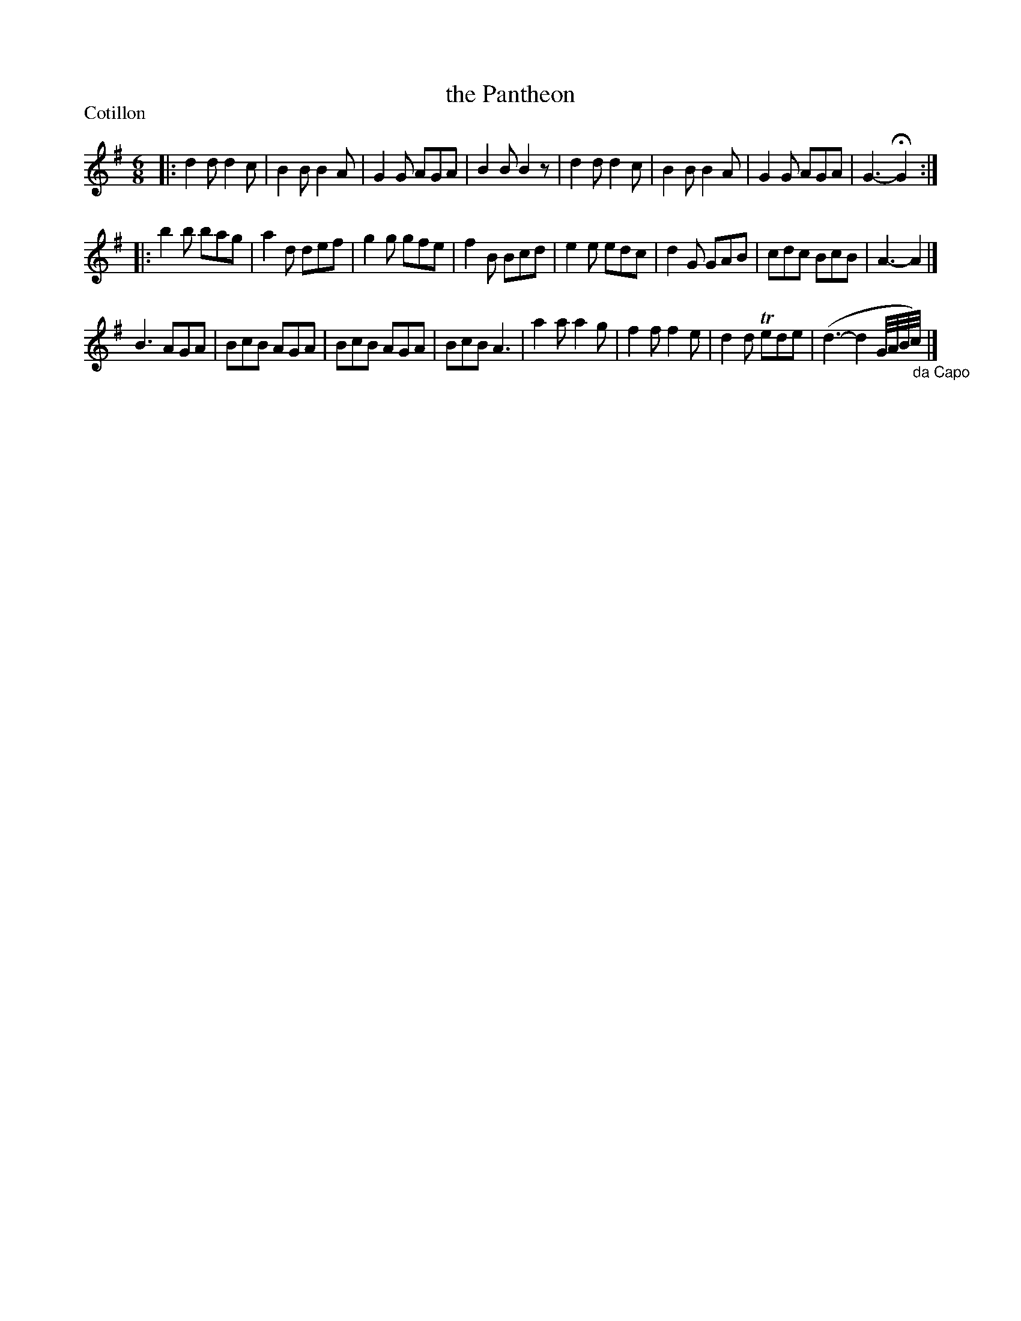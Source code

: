 X: 241
T: the Pantheon
P: Cotillon
R: Cotillon
B: C. & S. Thompson, "The Compleat Tutor for the Fife" c.1760 p.24 #1
S: http://imslp.org/wiki/The_Compleat_Tutor_for_the_Fife_(Anonymous)
Z: 2014 John Chambers <jc:trillian.mit.edu>
N: The 2nd strain has initial repeat but no final repeat.  Not fixed.
M: 6/8
L: 1/8
K: G
% - - - - - - - - - - - - - - - - - - - - - - - - -
|:\
d2d d2c | B2B B2A | G2G AGA | B2B B2z |\
d2d d2c | B2B B2A | G2G AGA | G3- HG2 ::
b2b bag | a2d def | g2g gfe | f2B Bcd |\
e2e edc | d2G GAB | cdc BcB | A3- A2 |]
B3 AGA | BcB AGA | BcB AGA | BcB A3 |\
a2a a2g | f2f f2e | d2d Tede | (d3- d2 G//A//B//c//) "_da Capo"y0|]
% - - - - - - - - - - - - - - - - - - - - - - - - -
